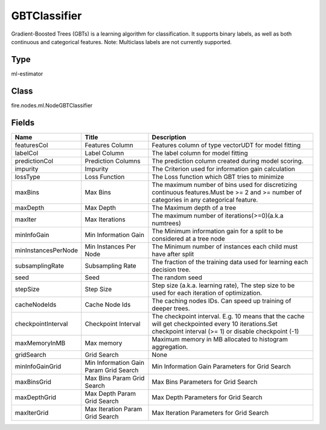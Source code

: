 
GBTClassifier
========== 

Gradient-Boosted Trees (GBTs) is a learning algorithm for classification. It supports binary labels, as well as both continuous and categorical features. Note: Multiclass labels are not currently supported.

Type
---------- 

ml-estimator

Class
---------- 

fire.nodes.ml.NodeGBTClassifier

Fields
---------- 

+---------------------+----------------------------------------+-----------------------------------------------------------------------------------------------------------------------------------------------------------+
| Name                | Title                                  | Description                                                                                                                                               |
+=====================+========================================+===========================================================================================================================================================+
| featuresCol         | Features Column                        | Features column of type vectorUDT for model fitting                                                                                                       |
+---------------------+----------------------------------------+-----------------------------------------------------------------------------------------------------------------------------------------------------------+
| labelCol            | Label Column                           | The label column for model fitting                                                                                                                        |
+---------------------+----------------------------------------+-----------------------------------------------------------------------------------------------------------------------------------------------------------+
| predictionCol       | Prediction Columns                     | The prediction column created during model scoring.                                                                                                       |
+---------------------+----------------------------------------+-----------------------------------------------------------------------------------------------------------------------------------------------------------+
| impurity            | Impurity                               | The Criterion used for information gain calculation                                                                                                       |
+---------------------+----------------------------------------+-----------------------------------------------------------------------------------------------------------------------------------------------------------+
| lossType            | Loss Function                          | The Loss function which GBT tries to minimize                                                                                                             |
+---------------------+----------------------------------------+-----------------------------------------------------------------------------------------------------------------------------------------------------------+
| maxBins             | Max Bins                               | The maximum number of bins used for discretizing continuous features.Must be >= 2 and >= number of categories in any categorical feature.                 |
+---------------------+----------------------------------------+-----------------------------------------------------------------------------------------------------------------------------------------------------------+
| maxDepth            | Max Depth                              | The Maximum depth of a tree                                                                                                                               |
+---------------------+----------------------------------------+-----------------------------------------------------------------------------------------------------------------------------------------------------------+
| maxIter             | Max Iterations                         | The maximum number of iterations(>=0)(a.k.a numtrees)                                                                                                     |
+---------------------+----------------------------------------+-----------------------------------------------------------------------------------------------------------------------------------------------------------+
| minInfoGain         | Min Information Gain                   | The Minimum information gain for a split to be considered at a tree node                                                                                  |
+---------------------+----------------------------------------+-----------------------------------------------------------------------------------------------------------------------------------------------------------+
| minInstancesPerNode | Min Instances Per Node                 | The Minimum number of instances each child must have after split                                                                                          |
+---------------------+----------------------------------------+-----------------------------------------------------------------------------------------------------------------------------------------------------------+
| subsamplingRate     | Subsampling Rate                       | The fraction of the training data used for learning each decision tree.                                                                                   |
+---------------------+----------------------------------------+-----------------------------------------------------------------------------------------------------------------------------------------------------------+
| seed                | Seed                                   | The random seed                                                                                                                                           |
+---------------------+----------------------------------------+-----------------------------------------------------------------------------------------------------------------------------------------------------------+
| stepSize            | Step Size                              | Step size (a.k.a. learning rate), The step size to be used for each iteration of optimization.                                                            |
+---------------------+----------------------------------------+-----------------------------------------------------------------------------------------------------------------------------------------------------------+
| cacheNodeIds        | Cache Node Ids                         | The caching nodes IDs. Can speed up training of deeper trees.                                                                                             |
+---------------------+----------------------------------------+-----------------------------------------------------------------------------------------------------------------------------------------------------------+
| checkpointInterval  | Checkpoint Interval                    | The checkpoint interval. E.g. 10 means that the cache will get checkpointed every 10 iterations.Set checkpoint interval (>= 1) or disable checkpoint (-1) |
+---------------------+----------------------------------------+-----------------------------------------------------------------------------------------------------------------------------------------------------------+
| maxMemoryInMB       | Max memory                             | Maximum memory in MB allocated to histogram aggregation.                                                                                                  |
+---------------------+----------------------------------------+-----------------------------------------------------------------------------------------------------------------------------------------------------------+
| gridSearch          | Grid Search                            | None                                                                                                                                                      |
+---------------------+----------------------------------------+-----------------------------------------------------------------------------------------------------------------------------------------------------------+
| minInfoGainGrid     | Min Information Gain Param Grid Search | Min Information Gain Parameters for Grid Search                                                                                                           |
+---------------------+----------------------------------------+-----------------------------------------------------------------------------------------------------------------------------------------------------------+
| maxBinsGrid         | Max Bins Param Grid Search             | Max Bins Parameters for Grid Search                                                                                                                       |
+---------------------+----------------------------------------+-----------------------------------------------------------------------------------------------------------------------------------------------------------+
| maxDepthGrid        | Max Depth Param Grid Search            | Max Depth Parameters for Grid Search                                                                                                                      |
+---------------------+----------------------------------------+-----------------------------------------------------------------------------------------------------------------------------------------------------------+
| maxIterGrid         | Max Iteration Param Grid Search        | Max Iteration Parameters for Grid Search                                                                                                                  |
+---------------------+----------------------------------------+-----------------------------------------------------------------------------------------------------------------------------------------------------------+
